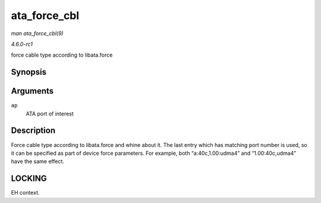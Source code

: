 
.. _API-ata-force-cbl:

=============
ata_force_cbl
=============

*man ata_force_cbl(9)*

*4.6.0-rc1*

force cable type according to libata.force


Synopsis
========

.. c:function:: void ata_force_cbl( struct ata_port * ap )

Arguments
=========

``ap``
    ATA port of interest


Description
===========

Force cable type according to libata.force and whine about it. The last entry which has matching port number is used, so it can be specified as part of device force parameters. For
example, both “a:40c,1.00:udma4” and “1.00:40c,udma4” have the same effect.


LOCKING
=======

EH context.
